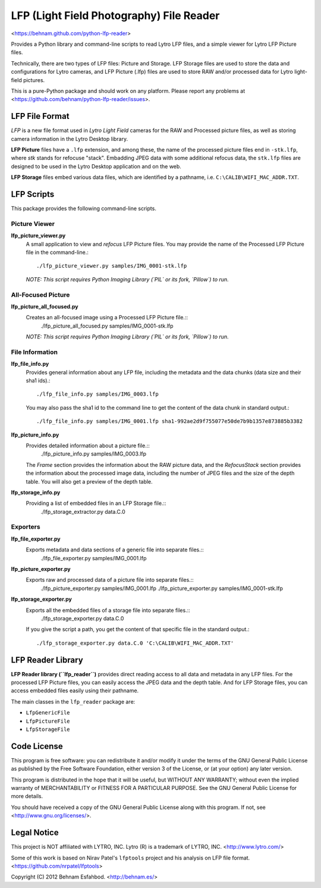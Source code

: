 =========================================
LFP (Light Field Photography) File Reader
=========================================

<https://behnam.github.com/python-lfp-reader>

Provides a Python library and command-line scripts to read Lytro LFP files, and
a simple viewer for Lytro LFP Picture files.

Technically, there are two types of LFP files: Picture and Storage.  LFP
Storage files are used to store the data and configurations for Lytro cameras,
and LFP Picture (.lfp) files are used to store RAW and/or processed data for
Lytro light-field pictures.

This is a pure-Python package and should work on any platform.  Please report
any problems at <https://github.com/behnam/python-lfp-reader/issues>.


LFP File Format
===============

*LFP* is a new file format used in *Lytro Light Field* cameras for the RAW and
Processed picture files, as well as storing camera information in the Lytro
Desktop library.

**LFP Picture** files have a ``.lfp`` extension, and among these, the name of
the processed picture files end in ``-stk.lfp``, where *stk* stands for
refocuse "stack".  Embadding JPEG data with some additional refocus data, the
``stk.lfp`` files are designed to be used in the Lytro Desktop application and
on the web.

**LFP Storage** files embed various data files, which are identified by a
pathname, i.e. ``C:\CALIB\WIFI_MAC_ADDR.TXT``.


LFP Scripts
===========

This package provides the following command-line scripts.


Picture Viewer
--------------

**lfp_picture_viewer.py**
  A small application to view and *refocus* LFP Picture files.
  You may provide the name of the Processed LFP Picture file in the
  command-line.::
    ./lfp_picture_viewer.py samples/IMG_0001-stk.lfp

  *NOTE: This script requires Python Imaging Library (`PIL` or its fork, `Pillow`) to run.*


All-Focused Picture
-------------------

**lfp_picture_all_focused.py**
  Creates an all-focused image using a Processed LFP Picture file.::
    ./lfp_picture_all_focused.py samples/IMG_0001-stk.lfp

  *NOTE: This script requires Python Imaging Library (`PIL` or its fork, `Pillow`) to run.*


File Information
----------------

**lfp_file_info.py**
  Provides general information about any LFP file, including the metadata and
  the data chunks (data size and their sha1 ids).::
    ./lfp_file_info.py samples/IMG_0003.lfp
  You may also pass the sha1 id to the command line to get the content of the
  data chunk in standard output.::
    ./lfp_file_info.py samples/IMG_0001.lfp sha1-992ae2d9f755077e50de7b9b1357e873885b3382

**lfp_picture_info.py**
  Provides detailed information about a picture file.::
    ./lfp_picture_info.py samples/IMG_0003.lfp
  The *Frame* section provides the information about the RAW picture data, and
  the *RefocusStack* section provides the information about the processed image
  data, including the number of JPEG files and the size of the depth table.
  You will also get a preview of the depth table.

**lfp_storage_info.py**
  Providing a list of embedded files in an LFP Storage file.::
    ./lfp_storage_extractor.py data.C.0


Exporters
----------------

**lfp_file_exporter.py**
  Exports metadata and data sections of a generic file into separate files.::
    ./lfp_file_exporter.py samples/IMG_0001.lfp

**lfp_picture_exporter.py**
  Exports raw and processed data of a picture file into separate files.::
    ./lfp_picture_exporter.py samples/IMG_0001.lfp
    ./lfp_picture_exporter.py samples/IMG_0001-stk.lfp

**lfp_storage_exporter.py**
  Exports all the embedded files of a storage file into separate files.::
    ./lfp_storage_exporter.py data.C.0
  If you give the script a path, you get the content of that specific file
  in the standard output.::
    ./lfp_storage_exporter.py data.C.0 'C:\CALIB\WIFI_MAC_ADDR.TXT'


LFP Reader Library
=======================

**LFP Reader library (``lfp_reader``)** provides direct reading access to all
data and metadata in any LFP files. For the processed LFP Picture files, you
can easily access the JPEG data and the depth table. And for LFP Storage files,
you can access embedded files easily using their pathname.

The main classes in the ``lfp_reader`` package are:

- ``LfpGenericFile``
- ``LfpPictureFile``
- ``LfpStorageFile``


Code License
============

This program is free software: you can redistribute it and/or modify
it under the terms of the GNU General Public License as published by
the Free Software Foundation, either version 3 of the License, or
(at your option) any later version.

This program is distributed in the hope that it will be useful,
but WITHOUT ANY WARRANTY; without even the implied warranty of
MERCHANTABILITY or FITNESS FOR A PARTICULAR PURPOSE.  See the
GNU General Public License for more details.

You should have received a copy of the GNU General Public License
along with this program.  If not, see <http://www.gnu.org/licenses/>.


Legal Notice
============

This project is NOT affiliated with LYTRO, INC.  Lytro (R) is a trademark of
LYTRO, INC. <http://www.lytro.com/>

Some of this work is based on Nirav Patel's ``lfptools`` project and his
analysis on LFP file format.  <https://github.com/nrpatel/lfptools>

Copyright (C) 2012 Behnam Esfahbod. <http://behnam.es/>

